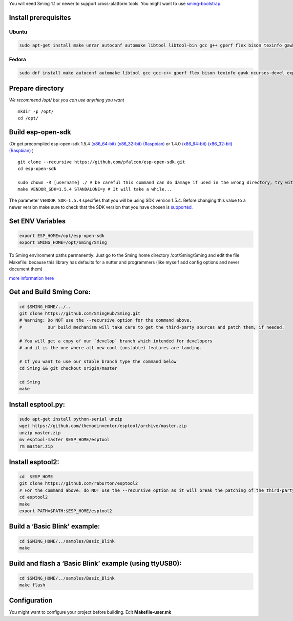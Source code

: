 You will need Sming 1.1 or newer to support cross-platform tools. You
might want to use `sming-bootstrap <#>`__.

Install prerequisites
=====================

Ubuntu
------

.. code:: shell

   sudo apt-get install make unrar autoconf automake libtool libtool-bin gcc g++ gperf flex bison texinfo gawk ncurses-dev libexpat1-dev python sed python-serial python-dev srecord bc git help2man unzip bzip2

Fedora
------

.. code:: shell

   sudo dnf install make autoconf automake libtool gcc gcc-c++ gperf flex bison texinfo gawk ncurses-devel expat-devel python sed pyserial srecord bc git patch unzip help2man python-devel

Prepare directory
=================

*We recommend /opt/ but you can use anything you want*

::

   mkdir -p /opt/
   cd /opt/

Build esp-open-sdk
==================

(Or get precompiled esp-open-sdk 1.5.4
`(x86_64-bit) <https://www.dropbox.com/s/dx9tcqnx0yj61i3/esp-open-sdk-1.5.4-linux-x86_64.tar.gz?dl=1>`__
`(x86_32-bit) <https://www.dropbox.com/s/mzo7kp8nsnsfzc2/esp-open-sdk-1.5.4-linux-x86.tar.gz?dl=1>`__
`(Raspbian) <https://www.dropbox.com/s/b8omfjk9bzeo3dc/esp-open-sdk-1.5.4-linux-rpi.tar.gz?dl=1>`__
or 1.4.0
`(x86_64-bit) <https://www.dropbox.com/s/ge2km06rre1n6e0/esp-open-sdk-1.4.0-linux-x86_64.tar.gz?dl=1>`__
`(x86_32-bit) <https://www.dropbox.com/s/gblv9t13d4ybt42/esp-open-sdk-1.4.0-linux-x86.tar.gz?dl=1>`__
`(Raspbian) <https://www.dropbox.com/s/5yzdxa7hxzu41qz/esp-open-sdk-1.4.0-linux-rpi.tar.gz?dl=1>`__
)

::

   git clone --recursive https://github.com/pfalcon/esp-open-sdk.git
   cd esp-open-sdk

   sudo chown -R [username] ./ # be careful this command can do damage if used in the wrong directory, try without sudo first!
   make VENDOR_SDK=1.5.4 STANDALONE=y # It will take a while...

The parameter ``VENDOR_SDK=1.5.4`` specifies that you will be using SDK
version 1.5.4. Before changing this value to a newer version make sure
to check that the SDK version that you have chosen is
`supported <https://github.com/SmingHub/Sming#compatibility>`__.

Set ENV Variables
=================

.. code:: shell

   export ESP_HOME=/opt/esp-open-sdk
   export SMING_HOME=/opt/Sming/Sming

To Sming environment paths permanently: Just go to the Sming home
directory /opt/Sming/Sming and edit the file Makefile: because this
library has defaults for a nutter and programmers (like myself add
config options and never document them)

`more information
here <https://primalcortex.wordpress.com/2015/10/08/esp8266-setting-up-sming-and-netbeans/>`__

Get and Build Sming Core:
=========================

.. code:: shell

   cd $SMING_HOME/../..
   git clone https://github.com/SmingHub/Sming.git
   # Warning: Do NOT use the --recursive option for the command above. 
   #          Our build mechanism will take care to get the third-party sources and patch them, if needed.

   # You will get a copy of our `develop` branch which intended for developers 
   # and it is the one where all new cool (unstable) features are landing. 

   # If you want to use our stable branch type the command below
   cd Sming && git checkout origin/master

   cd Sming
   make

Install esptool.py:
===================

.. code:: shell

   sudo apt-get install python-serial unzip
   wget https://github.com/themadinventor/esptool/archive/master.zip
   unzip master.zip
   mv esptool-master $ESP_HOME/esptool
   rm master.zip

Install esptool2:
=================

.. code:: shell

   cd  $ESP_HOME
   git clone https://github.com/raburton/esptool2
   # For the command above: do NOT use the --recursive option as it will break the patching of the third-party libraries.
   cd esptool2
   make
   export PATH=$PATH:$ESP_HOME/esptool2

Build a ‘Basic Blink’ example:
==============================

.. code:: shell

   cd $SMING_HOME/../samples/Basic_Blink
   make

Build and flash a ‘Basic Blink’ example (using ttyUSB0):
========================================================

.. code:: shell

   cd $SMING_HOME/../samples/Basic_Blink
   make flash

Configuration
=============

You might want to configure your project before building. Edit
**Makefile-user.mk**
